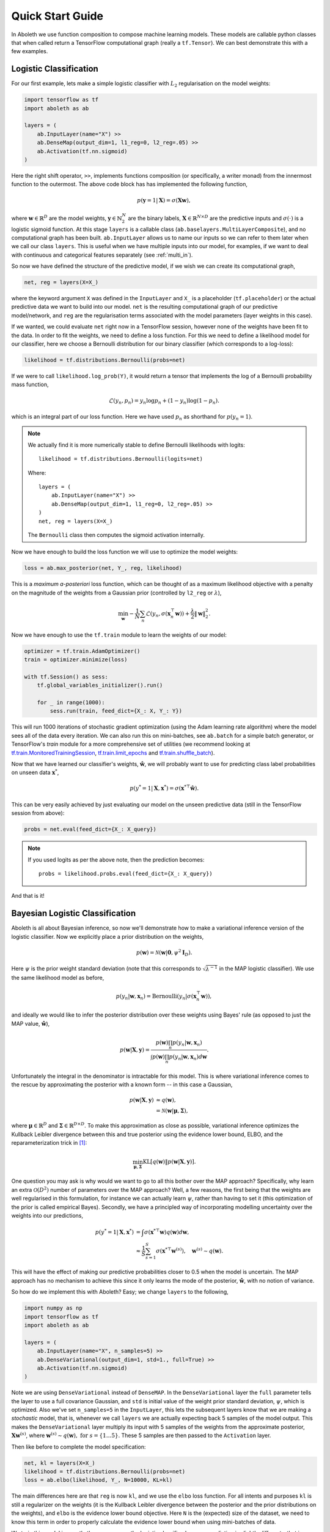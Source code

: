 .. _quickstart:

Quick Start Guide
=================

In Aboleth we use function composition to compose machine learning models.
These models are callable python classes that when called return a TensorFlow
computational graph (really a ``tf.Tensor``). We can best demonstrate this with
a few examples.


.. _log_clas:

Logistic Classification
-----------------------

For our first example, lets make a simple logistic classifier with :math:`L_2`
regularisation on the model weights:

.. code::

    import tensorflow as tf
    import aboleth as ab

    layers = (
        ab.InputLayer(name="X") >>
        ab.DenseMap(output_dim=1, l1_reg=0, l2_reg=.05) >>
        ab.Activation(tf.nn.sigmoid)
    )

Here the right shift operator, ``>>``, implements functions composition (or
specifically, a writer monad) from the innermost function to the outermost.
The above code block has has implemented the following function,

.. math::

    p(\mathbf{y} = 1 | \mathbf{X}) = \sigma(\mathbf{X}\mathbf{w}),

where :math:`\mathbf{w} \in \mathbb{R}^D` are the model weights,
:math:`\mathbf{y} \in \mathbb{N}^N_2` are the binary labels, :math:`\mathbf{X}
\in \mathbb{R}^{N \times D}` are the predictive inputs and
:math:`\sigma(\cdot)` is a logistic sigmoid function. At this stage ``layers``
is a callable class (``ab.baselayers.MultiLayerComposite``), and no
computational graph has been built.  ``ab.InputLayer`` allows us to name our
inputs so we can refer to them later when we call our class ``layers``. This is
useful when we have multiple inputs into our model, for examples, if we want to
deal with continuous and categorical features separately (see :ref:`multi_in`).

So now we have defined the structure of the predictive model, if we wish we can
create its computational graph,

.. code::

    net, reg = layers(X=X_)

where the keyword argument ``X`` was defined in the ``InputLayer`` and ``X_``
is a placeholder (``tf.placeholder``) or the actual predictive data we want to
build into our model. ``net`` is the resulting computational graph of our
predictive model/network, and ``reg`` are the regularisation terms associated
with the model parameters (layer weights in this case).

If we wanted, we could evaluate ``net`` right now in a TensorFlow session,
however none of the weights have been fit to the data. In order to fit the
weights, we need to define a loss function. For this we need to define a
likelihood model for our classifier, here we choose a Bernoulli distribution
for our binary classifier (which corresponds to a log-loss):

.. code::
        
    likelihood = tf.distributions.Bernoulli(probs=net)

If we were to call ``likelihood.log_prob(Y)``, it would return a tensor that
implements the log of a Bernoulli probability mass function,

.. math::

    \mathcal{L}(y_n, p_n) = y_n \log p_n + (1 - y_n) \log(1 - p_n).

which is an integral part of our loss function. Here we have used :math:`p_n`
as shorthand for :math:`p(y_n = 1)`. 

.. note::
    We actually find it is more numerically stable to define Bernoulli
    likelihoods with logits::

        likelihood = tf.distributions.Bernoulli(logits=net)

    Where::

        layers = (
            ab.InputLayer(name="X") >>
            ab.DenseMap(output_dim=1, l1_reg=0, l2_reg=.05) >>
        )
        net, reg = layers(X=X_)

    The ``Bernoulli`` class then computes the sigmoid activation internally.

Now we have enough to build the loss function we will use to optimize the model
weights:

.. code::
        
    loss = ab.max_posterior(net, Y_, reg, likelihood)

This is a *maximum a-posteriori* loss function, which can be thought of as a 
maximum likelihood objective with a penalty on the magnitude of the weights
from a Gaussian prior (controlled by ``l2_reg`` or :math:`\lambda`),

.. math::

    \min_{\mathbf{w}} - \frac{1}{N} \sum_n \mathcal{L}(y_n,
    \sigma(\mathbf{x}_n^\top \mathbf{w})) +
    \frac{\lambda}{2}\|\mathbf{w}\|^2_2.

Now we have enough to use the ``tf.train`` module to learn the weights of our
model:

.. code::

    optimizer = tf.train.AdamOptimizer()
    train = optimizer.minimize(loss)

    with tf.Session() as sess:
        tf.global_variables_initializer().run()

        for _ in range(1000):
            sess.run(train, feed_dict={X_: X, Y_: Y})

This will run 1000 iterations of stochastic gradient optimization (using the
Adam learning rate algorithm) where the model sees all of the data every
iteration. We can also run this on mini-batches, see ``ab.batch`` for a simple
batch generator, or TensorFlow's `train` module for a more comprehensive set of
utilities (we recommend looking at 
`tf.train.MonitoredTrainingSession
<https://www.tensorflow.org/api_docs/python/tf/train/MonitoredTrainingSession>`_, 
`tf.train.limit_epochs
<https://www.tensorflow.org/api_docs/python/tf/train/limit_epochs>`_ and 
`tf.train.shuffle_batch
<https://www.tensorflow.org/api_docs/python/tf/train/shuffle_batch>`_).

Now that we have learned our classifier's weights, :math:`\hat{\mathbf{w}}`, we
will probably want to use for predicting class label probabilities on unseen
data :math:`\mathbf{x}^*`,

.. math::

    p(y^* = 1 | \mathbf{X}, \mathbf{x}^*) = 
        \sigma(\mathbf{x}^{* \top}\hat{\mathbf{w}}).

This can be very easily achieved by just evaluating our model on the unseen
predictive data (still in the TensorFlow session from above):

.. code::

    probs = net.eval(feed_dict={X_: X_query})

.. note::
    If you used logits as per the above note, then the prediction becomes::
        
        probs = likelihood.probs.eval(feed_dict={X_: X_query})

And that is it!

.. _bayes_log_clas:

Bayesian Logistic Classification
--------------------------------

Aboleth is all about Bayesian inference, so now we'll demonstrate how to make a
variational inference version of the logistic classifier. Now we explicitly
place a prior distribution on the weights,

.. math::

    p(\mathbf{w}) = \mathcal{N}(\mathbf{w} | \mathbf{0}, \psi^2 \mathbf{I}_D).

Here :math:`\psi` is the prior weight standard deviation (note that this
corresponds to :math:`\sqrt{\lambda^{-1}}` in the MAP logistic classifier).
We use the same likelihood model as before,

.. math::

    p(y_n | \mathbf{w}, \mathbf{x}_n) = \text{Bernoulli}(y_n |
        \sigma(\mathbf{x}_n^\top \mathbf{w})),

and ideally we would like to infer the posterior distribution over these 
weights using Bayes' rule (as opposed to just the MAP value,
:math:`\hat{\mathbf{w}}`),

.. math::

    p(\mathbf{w} | \mathbf{X}, \mathbf{y}) = \frac{
    p(\mathbf{w}) \prod_n p(y_n | \mathbf{w}, \mathbf{x}_n)
    }{
    \int p(\mathbf{w}) \prod_n p(y_n | \mathbf{w}, \mathbf{x}_n) d\mathbf{w} 
    }.

Unfortunately the integral in the denominator is intractable for this model.
This is where variational inference comes to the rescue by approximating the
posterior with a known form -- in this case a Gaussian,

.. math::

    p(\mathbf{w} | \mathbf{X}, \mathbf{y}) & \approx q(\mathbf{w}), \\
        &= \mathcal{N}(\mathbf{w} | \boldsymbol{\mu}, \boldsymbol{\Sigma}),

where :math:`\boldsymbol{\mu} \in \mathbb{R}^D` and :math:`\boldsymbol{\Sigma}
\in \mathbb{R}^{D \times D}`. To make this approximation as close as possible,
variational inference optimizes the Kullback Leibler divergence between this
and true posterior using the evidence lower bound, ELBO, and the
reparameterization trick in [1]_:

.. math::

    \min_{\boldsymbol{\mu}, \boldsymbol{\Sigma}} \text{KL}\left[
        q(\mathbf{w}) \|
        p(\mathbf{w} | \mathbf{X}, \mathbf{y})
        \right].

One question you may ask is why would we want to go to all this bother over the
MAP approach? Specifically, why learn an extra :math:`\mathcal{O}(D^2)` number
of parameters over the MAP approach? Well, a few reasons, the first being that
the weights are well regularised in this formulation, for instance we can
actually learn :math:`\psi`, rather than having to set it (this optimization of
the prior is called empirical Bayes). Secondly, we have a principled way of
incorporating modelling uncertainty over the weights into our predictions,

.. math::

    p(y^* = 1 | \mathbf{X}, \mathbf{x}^*) &= \int
        \sigma(\mathbf{x}^{* \top}\mathbf{w})
        q(\mathbf{w}) d\mathbf{w}, \\
        &\approx \frac{1}{S} \sum^S_{s=1} 
        \sigma(\mathbf{x}^{* \top}\mathbf{w}^{(s)}),
        \quad \mathbf{w}^{(s)} \sim q(\mathbf{w}).

This will have the effect of making our predictive probabilities closer to 0.5
when the model is uncertain. The MAP approach has no mechanism to achieve this
since it only learns the mode of the posterior, :math:`\hat{\mathbf{w}}`, with
no notion of variance.

So how do we implement this with Aboleth? Easy; we change ``layers`` to the
following,

.. code::

    import numpy as np
    import tensorflow as tf
    import aboleth as ab

    layers = (
        ab.InputLayer(name="X", n_samples=5) >>
        ab.DenseVariational(output_dim=1, std=1., full=True) >>
        ab.Activation(tf.nn.sigmoid)
    )

Note we are using ``DenseVariational`` instead of ``DenseMAP``. In the
``DenseVariational`` layer the ``full`` parameter tells the layer to use a full
covariance Gaussian, and ``std`` is initial value of the weight prior standard
deviation, :math:`\psi`, which is optimized. Also we've set ``n_samples=5`` in
the ``InputLayer``, this lets the subsequent layers know that we are making a
*stochastic* model, that is, whenever we call ``layers`` we are actually
expecting back 5 samples of the model output. This makes the
``DenseVariational`` layer multiply its input with 5 samples of the weights
from the approximate posterior, :math:`\mathbf{X}\mathbf{w}^{(s)}`, where
:math:`\mathbf{w}^{(s)} \sim q(\mathbf{w}),~\text{for}~s = \{1 \ldots 5\}`.
These 5 samples are then passed to the ``Activation`` layer.

Then like before to complete the model specification:

.. code::

    net, kl = layers(X=X_)
    likelihood = tf.distributions.Bernoulli(probs=net)
    loss = ab.elbo(likelihood, Y_, N=10000, KL=kl)

The main differences here are that ``reg`` is now ``kl``, and we use the
``elbo`` loss function. For all intents and purposes ``kl`` is still a
regularizer on the weights (it is the Kullback Leibler divergence between the
posterior and the prior distributions on the weights), and ``elbo`` is the
evidence lower bound objective. Here ``N`` is the (expected) size of the
dataset, we need to know this term in order to properly calculate the evidence
lower bound when using mini-batches of data.

We train this model in exactly the same way as the logistic classifier, however
prediction is slightly different - that is, ``probs``,

.. code::

    probs = net.eval(feed_dict={X_: X_query})

now has a shape of :math:`(5, N^*, 1)` where we have 5 samples of :math:`N^*`
predictions; before we had :math:`(N^*, 1)`. You can simply take the mean of
these samples for the predicted class probability,

.. code::

    expected_p = np.mean(probs, axis=0)

or, you can generate *more* samples to get a more accurate expected
probabilities (again with the TensorFlow session, ``sess``),

.. code::

    probabilities = ab.predict_samples(net, feed_dict={X_: X_query},
                                       n_groups=10, session=sess)

This effectively calls ``net`` 10 times (``n_groups``) and concatenates the
results into 50 samples (``n_groups * n_samples``), then we can take the mean
of these samples exactly as before.


.. _gp:

Approximate Gaussian Processes
------------------------------

Aboleth also provides the building blocks to easily create scalable
(approximate) Gaussian processes. We'll implement a simple Gaussian process
regressor here, but for brevity, we'll skip the introduction to Gaussian
processes, and refer the interested reader to [2]_. 

The approximation we have implemented in Aboleth is the *random feature
expansions* (see [3]_ and [4]_), where we can approximate a kernel function
from a set of random basis functions,

.. math::

    \text{k}(\mathbf{x}_i, \mathbf{x}_j) \approx \frac{1}{S}
        \sum^S_{s=1} \phi^{(s)}(\mathbf{x}_i)^\top \phi^{(s)}(\mathbf{x}_j),


with equality in the infinite limit. The trick is to find the right family of
basis functions, :math:`\phi`, that corresponds to a particular family of
kernel functions, e.g. radial basis, Matern, etc. This insight allows us to
approximate a Gaussian process regressor with a *Bayesian linear regressor*
using these random basis functions, :math:`\phi^{(s)}(\mathbf{X})`!

We can easily do this using Aboleth, for example, with a radial basis kernel,

.. code::

    import tensorflow as tf
    import aboleth as ab
    
    lenscale = tf.Variable(1.)  # learn isotropic length scale
    kern = ab.RBF(lenscale=ab.pos(lenscale))

    layers = (
        ab.InputLayer(name="X", n_samples=5) >>
        ab.RandomFourier(n_features=100, kernel=kern) >>
        ab.DenseVariational(output_dim=1, full=True)
    )

Here we have made ``lenscale`` a TensorFlow variable so it will be optimized,
and we have also used the ``ab.pos`` function to make sure it stays positive.
The ``ab.RandomFourier`` class implements random Fourier features [3]_, that
can model shift invariant kernel functions like radial basis, Matern, etc. See
:ref:`kernels` for implemented kernels. We have also implemented random
arc-cosine kernels [4]_ see ``ab.RandomArcCosine`` in :ref:`layers`.

Then to complete the formulation of the Gaussian process (likelihood and loss),

.. code::

    std = tf.Variable(1.)  # learn likelihood std. deviation

    net, kl = layers(X=X_)
    likelihood = tf.distributions.Normal(net, scale=ab.pos(std))
    loss = ab.elbo(likelihood, Y_, kl, N=10000)


Here we just have a Normal likelihood since we are creating a model for
regression, and we can also get TensorFlow to optimise the likelihood standard
deviation, ``std``.

Training and prediction work in exactly the same way as the Bayesian logistic
classifier. Here is an example of the approximate GP in action (see
:ref:`regress` for a more detailed demonstration);

.. figure:: GP_approx.png

    Example of an approximate Gaussian process with a radial basis kernel. We
    have shown 50 samples of the predicted latent functions, the mean of these
    draws, and the heatmap is the probability of observing a target under the
    predictive distribution, :math:`p(y^*|\mathbf{X}, \mathbf{y},
    \mathbf{x}^*)`.
    

See Also
--------

For more detailed demonstrations of the functionality within Aboleth, we
recommend you check out the demos,

- :ref:`regress` and :ref:`sarcos_reg` - for more regression applications. 
- :ref:`multi_in` - models with multiple input data types.
- :ref:`clas_drop` - Bayesian nets using dropout.
- :ref:`impute_layers` - let Aboleth deal with missing data for you.


References
----------

.. [1] Kingma, D. P. and Welling, M. Auto-encoding variational Bayes. In ICLR,
       2014.
.. [2] Rasmussen, C. E., and Williams, C. K. I. Gaussian processes for machine
       learning. Cambridge: MIT press, 2006.
.. [3] Rahimi, A., & Recht, B. Random features for large-scale kernel machines.
       Advances in neural information processing systems. 2007.
.. [4] Cutajar, K. Bonilla, E. Michiardi, P. Filippone, M. Random Feature 
       Expansions for Deep Gaussian Processes. In ICML, 2017.
